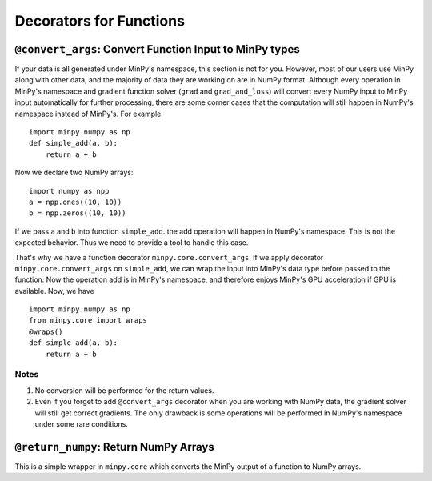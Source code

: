 Decorators for Functions
========================

``@convert_args``: Convert Function Input to MinPy types
--------------------------------------------------------

If your data is all generated under MinPy's namespace, this section is not for
you. However, most of our users use MinPy along with other data, and the
majority of data they are working on are in NumPy format. Although every operation in MinPy's
namespace and gradient function solver (``grad`` and ``grad_and_loss``) will
convert every NumPy input to MinPy input automatically for further processing, there are
some corner cases that the computation will still happen in NumPy's namespace
instead of MinPy's. For example

::

    import minpy.numpy as np
    def simple_add(a, b):
        return a + b

Now we declare two NumPy arrays:

::

    import numpy as npp
    a = npp.ones((10, 10))
    b = npp.zeros((10, 10))

If we pass ``a`` and ``b`` into function ``simple_add``. the add operation
will happen in NumPy's namespace. This is not the expected behavior.
Thus we need to provide a tool to handle this case.

That's why we have a function decorator ``minpy.core.convert_args``. If we apply
decorator ``minpy.core.convert_args`` on ``simple_add``, we can wrap the input into
MinPy's data type before passed to the function. Now the operation add is in MinPy's
namespace, and therefore enjoys MinPy's GPU acceleration if GPU is available. Now, we have

::

    import minpy.numpy as np
    from minpy.core import wraps
    @wraps()
    def simple_add(a, b):
        return a + b

Notes
#####

#. No conversion will be performed for the return values.
#. Even if you forget to add ``@convert_args`` decorator when you are working with NumPy data, the gradient solver will still get correct gradients. The only drawback is some operations will be performed in NumPy's namespace under some rare conditions.

``@return_numpy``: Return NumPy Arrays
--------------------------------------

This is a simple wrapper in ``minpy.core`` which converts the MinPy output of a function to NumPy arrays.
